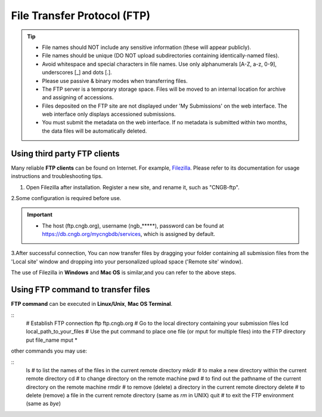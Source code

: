 File Transfer Protocol (FTP)
============================

.. tip::

   - File names should NOT include any sensitive information (these will appear publicly).
   - File names should be unique (DO NOT upload subdirectories containing identically-named files).
   - Avoid whitespace and special characters in file names. Use only alphanumerals [A-Z, a-z, 0-9], underscores [_] and dots [.].
   - Please use passive & binary modes when transferring files.
   - The FTP server is a temporary storage space. Files will be moved to an internal location for archive and assigning of accessions.
   - Files deposited on the FTP site are not displayed under 'My Submissions' on the web interface. The web interface only displays accessioned submissions.
   - You must submit the metadata on the web interface. If no metadata is submitted within two months, the data files will be automatically deleted.

Using third party FTP clients
-----------------------------

Many reliable **FTP clients** can be found on Internet. For example, `Filezilla <https://filezilla-project.org/download.php?type=client>`_. Please refer to its documentation for usage instructions and troubleshooting tips.

1. Open Filezilla after installation. Register a new site, and rename it, such as "CNGB-ftp".

.. image:: ../images/site_manager.jpg

.. image:: ../images/site_name.jpg

2.Some configuration is required before use.

.. image:: ../images/site_general.jpg

.. image:: ../images/site_transfer.jpg

.. image:: ../images/site_transfer.jpg

.. important::

   - The host (ftp.cngb.org), username (ngb\_\*\*\*\*\*), password can be found at https://db.cngb.org/mycngbdb/services, which is assigned by default.

3.After successful connection, You can now transfer files by dragging your folder containing all submission files from the 'Local site' window and dropping into your personalized upload space ('Remote site' window).

.. image:: ../images/ftp_connect.jpg

The use of Filezilla in **Windows** and **Mac OS** is similar,and you can refer to the above steps.

Using FTP command to transfer files
-----------------------------------

**FTP command** can be executed in **Linux/Unix**, **Mac OS Terminal**.

::
  # Establish FTP connection
  ftp ftp.cngb.org
  # Go to the local directory containing your submission files
  lcd local_path_to_your_files
  # Use the put command to place one file (or mput for multiple files) into the FTP directory
  put file_name
  mput *

other commands you may use:

::
  ls # to list the names of the files in the current remote directory
  mkdir # to make a new directory within the current remote directory
  cd # to change directory on the remote machine
  pwd # to find out the pathname of the current directory on the remote machine
  rmdir # to remove (delete) a directory in the current remote directory
  delete # to delete (remove) a file in the current remote directory (same as `rm` in UNIX)
  quit # to exit the FTP environment (same as `bye`)

